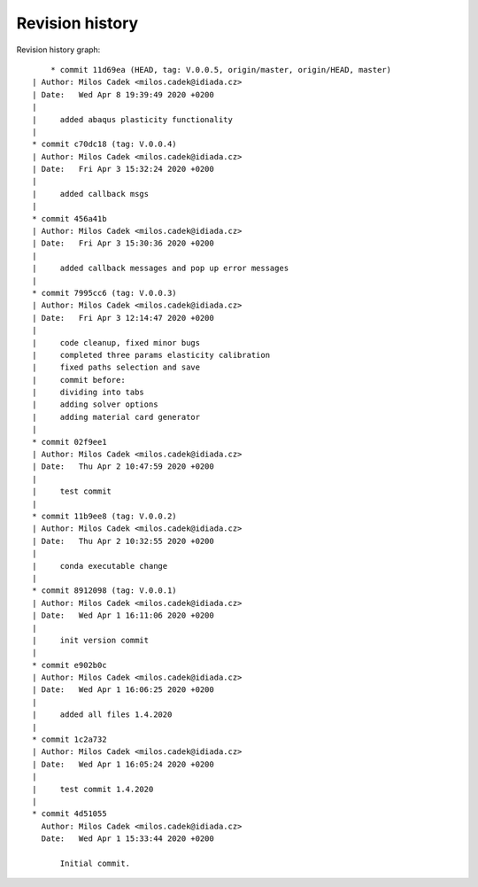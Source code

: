 
Revision history
================

Revision history graph::
    
       * commit 11d69ea (HEAD, tag: V.0.0.5, origin/master, origin/HEAD, master)
   | Author: Milos Cadek <milos.cadek@idiada.cz>
   | Date:   Wed Apr 8 19:39:49 2020 +0200
   | 
   |     added abaqus plasticity functionality
   |  
   * commit c70dc18 (tag: V.0.0.4)
   | Author: Milos Cadek <milos.cadek@idiada.cz>
   | Date:   Fri Apr 3 15:32:24 2020 +0200
   | 
   |     added callback msgs
   |  
   * commit 456a41b
   | Author: Milos Cadek <milos.cadek@idiada.cz>
   | Date:   Fri Apr 3 15:30:36 2020 +0200
   | 
   |     added callback messages and pop up error messages
   |  
   * commit 7995cc6 (tag: V.0.0.3)
   | Author: Milos Cadek <milos.cadek@idiada.cz>
   | Date:   Fri Apr 3 12:14:47 2020 +0200
   | 
   |     code cleanup, fixed minor bugs
   |     completed three params elasticity calibration
   |     fixed paths selection and save
   |     commit before:
   |     dividing into tabs
   |     adding solver options
   |     adding material card generator
   |  
   * commit 02f9ee1
   | Author: Milos Cadek <milos.cadek@idiada.cz>
   | Date:   Thu Apr 2 10:47:59 2020 +0200
   | 
   |     test commit
   |  
   * commit 11b9ee8 (tag: V.0.0.2)
   | Author: Milos Cadek <milos.cadek@idiada.cz>
   | Date:   Thu Apr 2 10:32:55 2020 +0200
   | 
   |     conda executable change
   |  
   * commit 8912098 (tag: V.0.0.1)
   | Author: Milos Cadek <milos.cadek@idiada.cz>
   | Date:   Wed Apr 1 16:11:06 2020 +0200
   | 
   |     init version commit
   |  
   * commit e902b0c
   | Author: Milos Cadek <milos.cadek@idiada.cz>
   | Date:   Wed Apr 1 16:06:25 2020 +0200
   | 
   |     added all files 1.4.2020
   |  
   * commit 1c2a732
   | Author: Milos Cadek <milos.cadek@idiada.cz>
   | Date:   Wed Apr 1 16:05:24 2020 +0200
   | 
   |     test commit 1.4.2020
   |  
   * commit 4d51055
     Author: Milos Cadek <milos.cadek@idiada.cz>
     Date:   Wed Apr 1 15:33:44 2020 +0200
     
         Initial commit.
